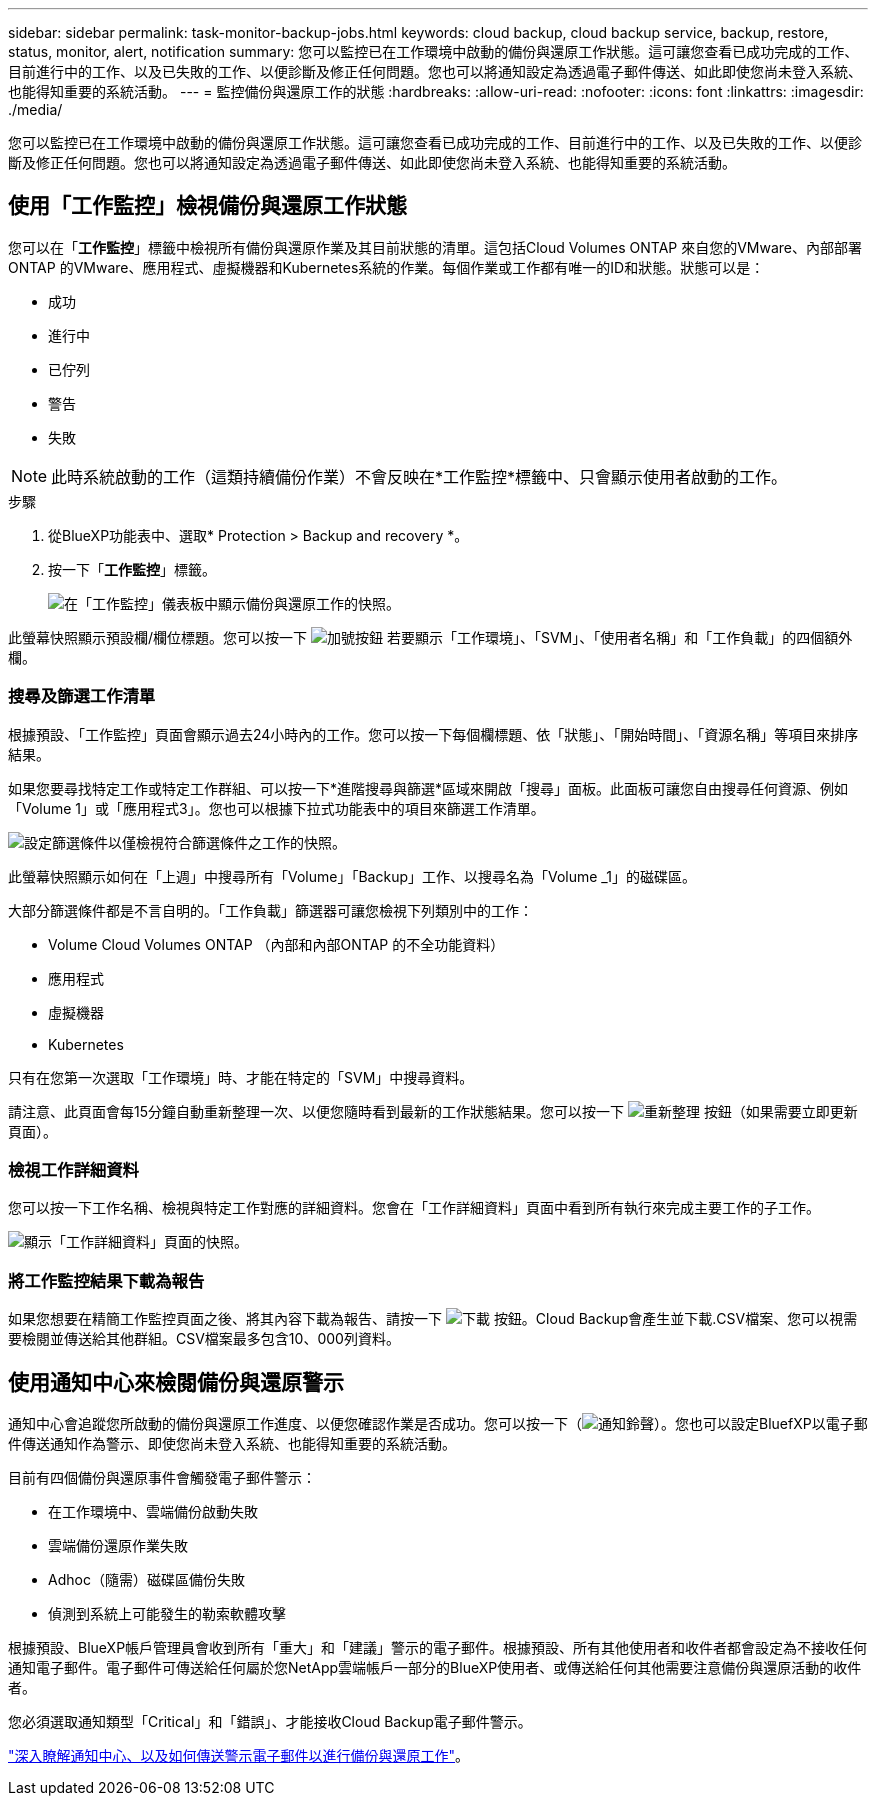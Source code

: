 ---
sidebar: sidebar 
permalink: task-monitor-backup-jobs.html 
keywords: cloud backup, cloud backup service, backup, restore, status, monitor, alert, notification 
summary: 您可以監控已在工作環境中啟動的備份與還原工作狀態。這可讓您查看已成功完成的工作、目前進行中的工作、以及已失敗的工作、以便診斷及修正任何問題。您也可以將通知設定為透過電子郵件傳送、如此即使您尚未登入系統、也能得知重要的系統活動。 
---
= 監控備份與還原工作的狀態
:hardbreaks:
:allow-uri-read: 
:nofooter: 
:icons: font
:linkattrs: 
:imagesdir: ./media/


[role="lead"]
您可以監控已在工作環境中啟動的備份與還原工作狀態。這可讓您查看已成功完成的工作、目前進行中的工作、以及已失敗的工作、以便診斷及修正任何問題。您也可以將通知設定為透過電子郵件傳送、如此即使您尚未登入系統、也能得知重要的系統活動。



== 使用「工作監控」檢視備份與還原工作狀態

您可以在「*工作監控*」標籤中檢視所有備份與還原作業及其目前狀態的清單。這包括Cloud Volumes ONTAP 來自您的VMware、內部部署ONTAP 的VMware、應用程式、虛擬機器和Kubernetes系統的作業。每個作業或工作都有唯一的ID和狀態。狀態可以是：

* 成功
* 進行中
* 已佇列
* 警告
* 失敗



NOTE: 此時系統啟動的工作（這類持續備份作業）不會反映在*工作監控*標籤中、只會顯示使用者啟動的工作。

.步驟
. 從BlueXP功能表中、選取* Protection > Backup and recovery *。
. 按一下「*工作監控*」標籤。
+
image:screenshot_backup_job_monitor.png["在「工作監控」儀表板中顯示備份與還原工作的快照。"]



此螢幕快照顯示預設欄/欄位標題。您可以按一下 image:button_plus_sign_round.png["加號按鈕"] 若要顯示「工作環境」、「SVM」、「使用者名稱」和「工作負載」的四個額外欄。



=== 搜尋及篩選工作清單

根據預設、「工作監控」頁面會顯示過去24小時內的工作。您可以按一下每個欄標題、依「狀態」、「開始時間」、「資源名稱」等項目來排序結果。

如果您要尋找特定工作或特定工作群組、可以按一下*進階搜尋與篩選*區域來開啟「搜尋」面板。此面板可讓您自由搜尋任何資源、例如「Volume 1」或「應用程式3」。您也可以根據下拉式功能表中的項目來篩選工作清單。

image:screenshot_backup_job_monitor_filters.png["設定篩選條件以僅檢視符合篩選條件之工作的快照。"]

此螢幕快照顯示如何在「上週」中搜尋所有「Volume」「Backup」工作、以搜尋名為「Volume _1」的磁碟區。

大部分篩選條件都是不言自明的。「工作負載」篩選器可讓您檢視下列類別中的工作：

* Volume Cloud Volumes ONTAP （內部和內部ONTAP 的不全功能資料）
* 應用程式
* 虛擬機器
* Kubernetes


只有在您第一次選取「工作環境」時、才能在特定的「SVM」中搜尋資料。

請注意、此頁面會每15分鐘自動重新整理一次、以便您隨時看到最新的工作狀態結果。您可以按一下 image:button_refresh.png["重新整理"] 按鈕（如果需要立即更新頁面）。



=== 檢視工作詳細資料

您可以按一下工作名稱、檢視與特定工作對應的詳細資料。您會在「工作詳細資料」頁面中看到所有執行來完成主要工作的子工作。

image:screenshot_backup_job_monitor_details.png["顯示「工作詳細資料」頁面的快照。"]



=== 將工作監控結果下載為報告

如果您想要在精簡工作監控頁面之後、將其內容下載為報告、請按一下 image:button_download.png["下載"] 按鈕。Cloud Backup會產生並下載.CSV檔案、您可以視需要檢閱並傳送給其他群組。CSV檔案最多包含10、000列資料。



== 使用通知中心來檢閱備份與還原警示

通知中心會追蹤您所啟動的備份與還原工作進度、以便您確認作業是否成功。您可以按一下（image:icon_bell.png["通知鈴聲"]）。您也可以設定BluefXP以電子郵件傳送通知作為警示、即使您尚未登入系統、也能得知重要的系統活動。

目前有四個備份與還原事件會觸發電子郵件警示：

* 在工作環境中、雲端備份啟動失敗
* 雲端備份還原作業失敗
* Adhoc（隨需）磁碟區備份失敗
* 偵測到系統上可能發生的勒索軟體攻擊


根據預設、BlueXP帳戶管理員會收到所有「重大」和「建議」警示的電子郵件。根據預設、所有其他使用者和收件者都會設定為不接收任何通知電子郵件。電子郵件可傳送給任何屬於您NetApp雲端帳戶一部分的BlueXP使用者、或傳送給任何其他需要注意備份與還原活動的收件者。

您必須選取通知類型「Critical」和「錯誤」、才能接收Cloud Backup電子郵件警示。

https://docs.netapp.com/us-en/cloud-manager-setup-admin/task-monitor-cm-operations.html["深入瞭解通知中心、以及如何傳送警示電子郵件以進行備份與還原工作"^]。
